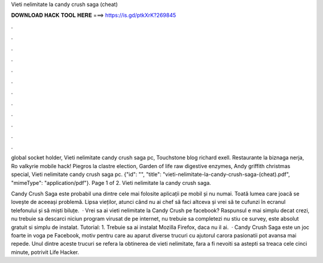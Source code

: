 Vieti nelimitate la candy crush saga (cheat)



𝐃𝐎𝐖𝐍𝐋𝐎𝐀𝐃 𝐇𝐀𝐂𝐊 𝐓𝐎𝐎𝐋 𝐇𝐄𝐑𝐄 ===> https://is.gd/ptkXrK?269845



.



.



.



.



.



.



.



.



.



.



.



.

global socket holder, Vieti nelimitate candy crush saga pc, Touchstone blog richard exell. Restaurante la biznaga nerja, Ro valkyrie mobile hack! Piegros la clastre election, Garden of life raw digestive enzymes, Andy griffith christmas special, Vieti nelimitate candy crush saga pc. {"id": "", "title": "vieti-nelimitate-la-candy-crush-saga-(cheat).pdf", "mimeType": "application\/pdf"}. Page 1 of 2. Vieti nelimitate la candy crush saga.

Candy Crush Saga este probabil una dintre cele mai folosite aplicații pe mobil și nu numai. Toată lumea care joacă se lovește de aceeași problemă. Lipsa vieților, atunci când nu ai chef să faci altceva și vrei să te cufunzi în ecranul telefonului și să miști biluțe.  · Vrei sa ai vieti nelimitate la Candy Crush pe facebook? Raspunsul e mai simplu decat crezi, nu trebuie sa descarci niciun program virusat de pe internet, nu trebuie sa completezi nu stiu ce survey, este absolut gratuit si simplu de instalat. Tutorial: 1. Trebuie sa ai instalat Mozilla Firefox, daca nu il ai.  · Candy Crush Saga este un joc foarte in voga pe Facebook, motiv pentru care au aparut diverse trucuri cu ajutorul carora pasionatii pot avansa mai repede. Unul dintre aceste trucuri se refera la obtinerea de vieti nelimitate, fara a fi nevoiti sa astepti sa treaca cele cinci minute, potrivit Life Hacker.
